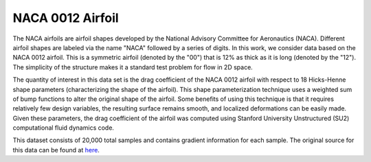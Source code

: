 NACA 0012 Airfoil
=================

The NACA airfoils are airfoil shapes developed by the National Advisory Committee for Aeronautics (NACA). Different airfoil shapes are labeled via the name "NACA" followed by a series of digits. In this work, we consider data based on the NACA 0012 airfoil. This is a symmetric airfoil (denoted by the "00") that is 12% as thick as it is long (denoted by the "12"). The simplicity of the structure makes it a standard test problem for flow in 2D space.

The quantity of interest in this data set is the drag coefficient of the NACA 0012 airfoil with respect to 18 Hicks-Henne shape parameters (characterizing the shape of the airfoil). This shape parameterization technique uses a weighted sum of bump functions to alter the original shape of the airfoil. Some benefits of using this technique is that it requires relatively few design variables, the resulting surface remains smooth, and localized deformations can be easily made. Given these parameters, the drag coefficient of the airfoil was computed using Stanford University Unstructured (SU2) computational fluid dynamics code. 

This dataset consists of 20,000 total samples and contains gradient information for each sample. The original source for this data can be found at `here <https://github.com/jeffrey-hokanson/varproridge>`_.